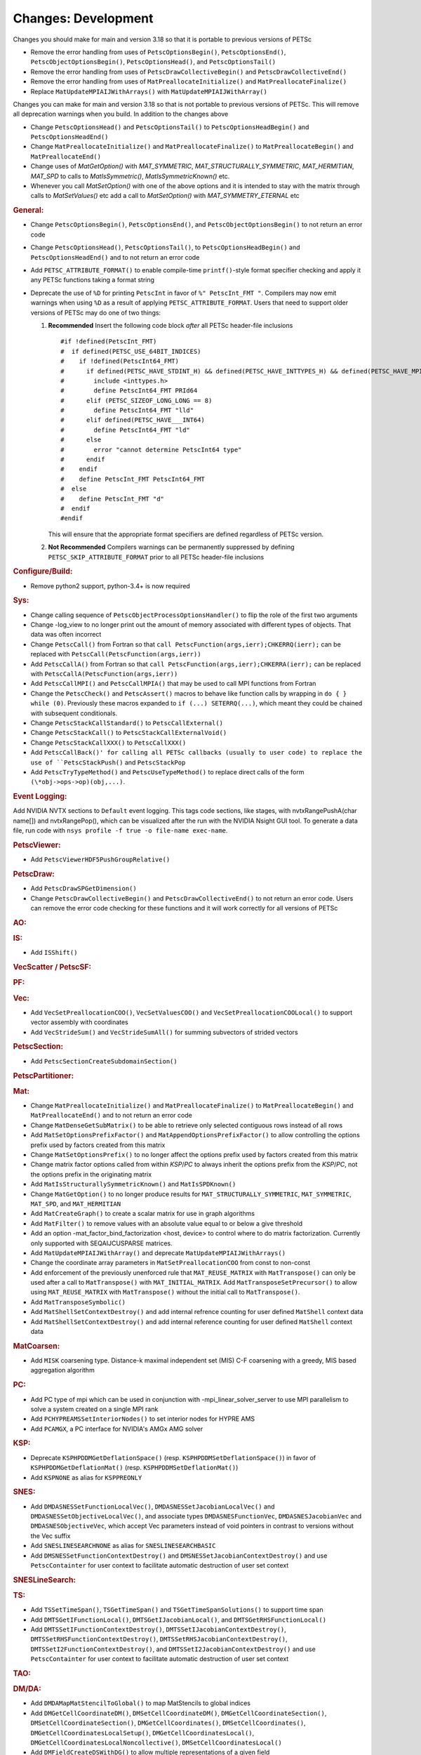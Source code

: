 ====================
Changes: Development
====================

Changes you should make for main and version 3.18 so that it is portable to previous versions of PETSc

- Remove the error handling from uses of  ``PetscOptionsBegin()``, ``PetscOptionsEnd()``, ``PetscObjectOptionsBegin()``, ``PetscOptionsHead()``,  and ``PetscOptionsTail()``
- Remove the error handling from uses of ``PetscDrawCollectiveBegin()`` and ``PetscDrawCollectiveEnd()``
- Remove the error handling from uses of ``MatPreallocateInitialize()`` and ``MatPreallocateFinalize()``
- Replace ``MatUpdateMPIAIJWithArrays()`` with ``MatUpdateMPIAIJWithArray()``

Changes you can make for main and version 3.18 so that is not portable to previous versions of PETSc. This will remove all deprecation warnings when you build.
In addition to the changes above

- Change  ``PetscOptionsHead()`` and ``PetscOptionsTail()`` to  ``PetscOptionsHeadBegin()`` and ``PetscOptionsHeadEnd()``
- Change ``MatPreallocateInitialize()`` and ``MatPreallocateFinalize()`` to ``MatPreallocateBegin()`` and ``MatPreallocateEnd()``
- Change uses of `MatGetOption()` with `MAT_SYMMETRIC`, `MAT_STRUCTURALLY_SYMMETRIC`, `MAT_HERMITIAN`,  `MAT_SPD` to calls to `MatIsSymmetric()`, `MatIsSymmetricKnown()` etc.
- Whenever you call `MatSetOption()` with one of the above options and it is intended to stay with the matrix through calls to `MatSetValues()` etc add a call
  to `MatSetOption()` with `MAT_SYMMETRY_ETERNAL` etc

..
   STYLE GUIDELINES:
   * Capitalize sentences
   * Use imperative, e.g., Add, Improve, Change, etc.
   * Don't use a period (.) at the end of entries
   * If multiple sentences are needed, use a period or semicolon to divide sentences, but not at the end of the final sentence

.. rubric:: General:

- Change ``PetscOptionsBegin()``, ``PetscOptionsEnd()``, and ``PetscObjectOptionsBegin()`` to not return an error code
- Change ``PetscOptionsHead()``, ``PetscOptionsTail()``, to ``PetscOptionsHeadBegin()`` and ``PetscOptionsHeadEnd()`` and to not return an error code
- Add ``PETSC_ATTRIBUTE_FORMAT()`` to enable compile-time ``printf()``-style format specifier checking and apply it any PETSc functions taking a format string
- Deprecate the use of ``%D`` for printing ``PetscInt`` in favor of ``%" PetscInt_FMT "``. Compilers may now emit warnings when using ``%D`` as a result of applying ``PETSC_ATTRIBUTE_FORMAT``. Users that need to support older versions of PETSc may do one of two things:

  #. **Recommended** Insert the following code block *after* all PETSc header-file inclusions

     ::

        #if !defined(PetscInt_FMT)
        #  if defined(PETSC_USE_64BIT_INDICES)
        #    if !defined(PetscInt64_FMT)
        #      if defined(PETSC_HAVE_STDINT_H) && defined(PETSC_HAVE_INTTYPES_H) && defined(PETSC_HAVE_MPI_INT64_T)
        #        include <inttypes.h>
        #        define PetscInt64_FMT PRId64
        #      elif (PETSC_SIZEOF_LONG_LONG == 8)
        #        define PetscInt64_FMT "lld"
        #      elif defined(PETSC_HAVE___INT64)
        #        define PetscInt64_FMT "ld"
        #      else
        #        error "cannot determine PetscInt64 type"
        #      endif
        #    endif
        #    define PetscInt_FMT PetscInt64_FMT
        #  else
        #    define PetscInt_FMT "d"
        #  endif
        #endif


     This will ensure that the appropriate format specifiers are defined regardless of PETSc version.

  #. **Not Recommended** Compilers warnings can be permanently suppressed by defining ``PETSC_SKIP_ATTRIBUTE_FORMAT`` prior to all PETSc header-file inclusions

.. rubric:: Configure/Build:

- Remove python2 support, python-3.4+ is now required

.. rubric:: Sys:

-  Change calling sequence of ``PetscObjectProcessOptionsHandler()`` to flip the role of the first two arguments
-  Change -log_view to no longer print out the amount of memory associated with different types of objects. That data was often incorrect
-  Change ``PetscCall()`` from Fortran so that ``call PetscFunction(args,ierr);CHKERRQ(ierr);`` can be replaced with ``PetscCall(PetscFunction(args,ierr))``
-  Add ``PetscCallA()`` from Fortran so that ``call PetscFunction(args,ierr);CHKERRA(ierr);`` can be replaced with ``PetscCallA(PetscFunction(args,ierr))``
-  Add ``PetscCallMPI()`` and ``PetscCallMPIA()`` that may be used to call MPI functions from Fortran
-  Change the ``PetscCheck()`` and ``PetscAssert()`` macros to behave like function calls by wrapping in ``do { } while (0)``. Previously these macros expanded to ``if (...) SETERRQ(...)``, which meant they could be chained with subsequent conditionals.
-  Change ``PetscStackCallStandard()`` to ``PetscCallExternal()``
-  Change ``PetscStackCall()`` to ``PetscStackCallExternalVoid()``
-  Change ``PetscStackCallXXX()`` to ``PetscCallXXX()``
-  Add ``PetscCallBack()' for calling all PETSc callbacks (usually to user code) to replace the use of ``PetscStackPush()`` and ``PetscStackPop``
-  Add ``PetscTryTypeMethod()`` and ``PetscUseTypeMethod()`` to replace direct calls of the form ``(\*obj->ops->op)(obj,...)``.

.. rubric:: Event Logging:

Add NVIDIA NVTX sections to ``Default`` event logging. This tags code
sections, like stages, with nvtxRangePushA(char name[]) and
nvtxRangePop(), which can be visualized after the run with the NVIDIA Nsight GUI tool. To
generate a data file, run code with ``nsys profile -f true -o file-name
exec-name``.

.. rubric:: PetscViewer:

- Add ``PetscViewerHDF5PushGroupRelative()``

.. rubric:: PetscDraw:

- Add ``PetscDrawSPGetDimension()``
-  Change ``PetscDrawCollectiveBegin()`` and ``PetscDrawCollectiveEnd()`` to not return an error code. Users can remove the error code checking for
   these functions and it will work correctly for all versions of PETSc

.. rubric:: AO:

.. rubric:: IS:

- Add ``ISShift()``

.. rubric:: VecScatter / PetscSF:

.. rubric:: PF:

.. rubric:: Vec:

- Add ``VecSetPreallocationCOO()``, ``VecSetValuesCOO()`` and ``VecSetPreallocationCOOLocal()`` to support vector assembly with coordinates
- Add ``VecStrideSum()`` and ``VecStrideSumAll()`` for summing subvectors of strided vectors

.. rubric:: PetscSection:

- Add ``PetscSectionCreateSubdomainSection()``

.. rubric:: PetscPartitioner:

.. rubric:: Mat:

- Change ``MatPreallocateInitialize()`` and ``MatPreallocateFinalize()`` to ``MatPreallocateBegin()`` and ``MatPreallocateEnd()`` and to not return an error code
- Change ``MatDenseGetSubMatrix()`` to be able to retrieve only selected contiguous rows instead of all rows
- Add ``MatSetOptionsPrefixFactor()`` and ``MatAppendOptionsPrefixFactor()`` to allow controlling the options prefix used by factors created from this matrix
- Change ``MatSetOptionsPrefix()`` to no longer affect the options prefix used by factors created from this matrix
- Change matrix factor options called from within `KSP`/`PC` to always inherit the options prefix from the `KSP`/`PC`, not the options prefix in the originating matrix
- Add ``MatIsStructurallySymmetricKnown()`` and ``MatIsSPDKnown()``
- Change ``MatGetOption()`` to no longer produce results for ``MAT_STRUCTURALLY_SYMMETRIC``, ``MAT_SYMMETRIC``, ``MAT_SPD``, and ``MAT_HERMITIAN``
- Add ``MatCreateGraph()`` to create a scalar matrix for use in graph algorithms
- Add ``MatFilter()`` to remove values with an absolute value equal to or below a give threshold
- Add an option -mat_factor_bind_factorization <host, device> to control where to do matrix factorization. Currently only supported with SEQAIJCUSPARSE matrices.
- Add ``MatUpdateMPIAIJWithArray()`` and deprecate ``MatUpdateMPIAIJWithArrays()``
- Change the coordinate array parameters in ``MatSetPreallocationCOO`` from const to non-const
- Add enforcement of the previously unenforced rule that ``MAT_REUSE_MATRIX`` with ``MatTranspose()`` can only be used after a call to ``MatTranspose()`` with ``MAT_INITIAL_MATRIX``. Add ``MatTransposeSetPrecursor()`` to allow using ``MAT_REUSE_MATRIX`` with ``MatTranspose()`` without the initial call to ``MatTranspose()``.
- Add ``MatTransposeSymbolic()``
- Add ``MatShellSetContextDestroy()`` and add internal refrence counting for user defined ``MatShell`` context data
- Add ``MatShellSetContextDestroy()`` and add internal reference counting for user defined ``MatShell`` context data

.. rubric:: MatCoarsen:

- Add ``MISK`` coarsening type. Distance-k maximal independent set (MIS) C-F coarsening with a greedy, MIS based aggregation algorithm

.. rubric:: PC:

- Add PC type of mpi which can be used in conjunction with -mpi_linear_solver_server to use MPI parallelism to solve a system created on a single MPI rank
- Add ``PCHYPREAMSSetInteriorNodes()`` to set interior nodes for HYPRE AMS
- Add ``PCAMGX``, a PC interface for NVIDIA's AMGx AMG solver

.. rubric:: KSP:

- Deprecate ``KSPHPDDMGetDeflationSpace()`` (resp. ``KSPHPDDMSetDeflationSpace()``) in favor of ``KSPHPDDMGetDeflationMat()`` (resp. ``KSPHPDDMSetDeflationMat()``)
- Add ``KSPNONE`` as alias for ``KSPPREONLY``

.. rubric:: SNES:

- Add ``DMDASNESSetFunctionLocalVec()``, ``DMDASNESSetJacobianLocalVec()`` and ``DMDASNESSetObjectiveLocalVec()``, and associate types ``DMDASNESFunctionVec``, ``DMDASNESJacobianVec`` and ``DMDASNESObjectiveVec``,
  which accept Vec parameters instead of void pointers in contrast to versions without the Vec suffix
- Add ``SNESLINESEARCHNONE`` as alias for ``SNESLINESEARCHBASIC``
- Add ``DMSNESSetFunctionContextDestroy()`` and ``DMSNESSetJacobianContextDestroy()`` and use ``PetscContainter`` for user context to facilitate automatic destruction of user set context

.. rubric:: SNESLineSearch:

.. rubric:: TS:

- Add ``TSSetTimeSpan()``, ``TSGetTimeSpan()`` and ``TSGetTimeSpanSolutions()`` to support time span
- Add ``DMTSGetIFunctionLocal()``, ``DMTSGetIJacobianLocal()``, and ``DMTSGetRHSFunctionLocal()``
- Add ``DMTSSetIFunctionContextDestroy()``, ``DMTSSetIJacobianContextDestroy()``, ``DMTSSetRHSFunctionContextDestroy()``,  ``DMTSSetRHSJacobianContextDestroy()``, ``DMTSSetI2FunctionContextDestroy()``, and ``DMTSSetI2JacobianContextDestroy()`` and use ``PetscContainter`` for user context to facilitate automatic destruction of user set context

.. rubric:: TAO:

.. rubric:: DM/DA:

- Add ``DMDAMapMatStencilToGlobal()`` to map MatStencils to global indices
- Add ``DMGetCellCoordinateDM()``, ``DMSetCellCoordinateDM()``, ``DMGetCellCoordinateSection()``, ``DMSetCellCoordinateSection()``, ``DMGetCellCoordinates()``, ``DMSetCellCoordinates()``, ``DMGetCellCoordinatesLocalSetup()``, ``DMGetCellCoordinatesLocal()``, ``DMGetCellCoordinatesLocalNoncollective()``, ``DMSetCellCoordinatesLocal()``
- Add ``DMFieldCreateDSWithDG()`` to allow multiple representations of a given field
- Add ``DMProjectFieldLabel()``

.. rubric:: DMSwarm:

- Add ``DMSwarmGetCoordinateFunction()``, ``DMSwarmSetCoordinateFunction()``, ``DMSwarmGetVelocityFunction()``, ``DMSwarmSetVelocityFunction()`` to allow flexible layout of particles

.. rubric:: DMPlex:

- Add ``DMLabelPropagateBegin()``, ``DMLabelPropagatePush()``, and ``DMLabelPropagateEnd()``
- Add ``DMPlexPointQueue`` and API
- Add label value argument to ``DMPlexLabelCohesiveComplete()`` and ``DMPlexCreateHybridMesh()``
- Change ``DMPlexCheckPointSF()`` to take optional ``PetscSF`` parameter
- Add ``DMPlexCheck()``
- Add ``DMPlexMetricDeterminantCreate()`` for creating determinant fields for Riemannian metrics
- Change ``DMPlexMetricEnforceSPD()``:
    - pass determinant Vec, rather than its address
    - pass output metric, rather than its address
- Change ``DMPlexMetricNormalize()``:
    - pass output metric, rather than its address
    - pass determinant Vec, rather than its address
- Change ``DMPlexMetricAverage()``, ``DMPlexMetricAverage2()`` and ``DMPlexMetricAverage3()`` to pass output metric, rather than its address
- Change ``DMPlexMetricIntersection()``, ``DMPlexMetricIntersection2()`` and ``DMPlexMetricIntersection3()`` to pass output metric, rather than its address
- Add capability to specify whether the DMPlex should be reordered by default:
    - add ``DMPlexReorderDefaultFlag``
    - add ``DMPlexReorderGetDefault()`` and ``DMPlexReorderSetDefault()`` to get and set this flag
- Add ``DMPlexCreateOverlapLabelFromLabels()`` for more customized overlap
- Add ``DMPlexSetOverlap()`` to promote an internal interface
- Add ``DMGetCellCoordinateDM()``, ``DMSetCellCoordinateDM()``, ``DMGetCellCoordinateSection()``, ``DMSetCellCoordinateSection()``, ``DMGetCellCoordinates()``, ``DMSetCellCoordinates()``, ``DMGetCellCoordinatesLocalSetUp()``, ``DMGetCellCoordinatesLocal()``, ``DMGetCellCoordinatesLocalNoncollective()``, and ``DMSetCellCoordinatesLocal()`` to provide an independent discontinuous representation of coordinates
- Change ``DMGetPeriodicity()`` and ``DMSetPeriodicity()`` to get rid of the flag and boundary type. Since we have an independent representation, we can tell if periodicity was imposed, and boundary types were never used, so they can be inferred from the given L. We also add Lstart to allow tori that do not start at 0.
- Add ``DMPlexGetCellCoordinates()`` and ``DMPlexRestoreCellCoordinates()`` for clean interface for periodicity
- Add ``DMPlexDistributionSetName()`` and ``DMPlexDistributionGetName()`` to set/get the name of the specific parallel distribution of the DMPlex

.. rubric:: FE/FV:

- Add ``PetscFECreateFromSpaces()`` to build similar space from pieces

.. rubric:: DMNetwork:

- Add ``DMNetworkFinalizeComponents()`` to setup the internal data structures for components on a network. Previously this could only be done by calling DMSetUp. 

.. rubric:: DMStag:

.. rubric:: DT:

- Add probability distributions ``PetscPDFGaussian3D()``, ``PetscPDFSampleGaussian3D()``, ``PetscPDFConstant2D()``, ``PetscCDFConstant2D()``, ``PetscPDFSampleConstant2D()``, ``PetscPDFConstant3D()``, ``PetscCDFConstant3D()``, ``PetscPDFSampleConstant3D()``

.. rubric:: Fortran:
